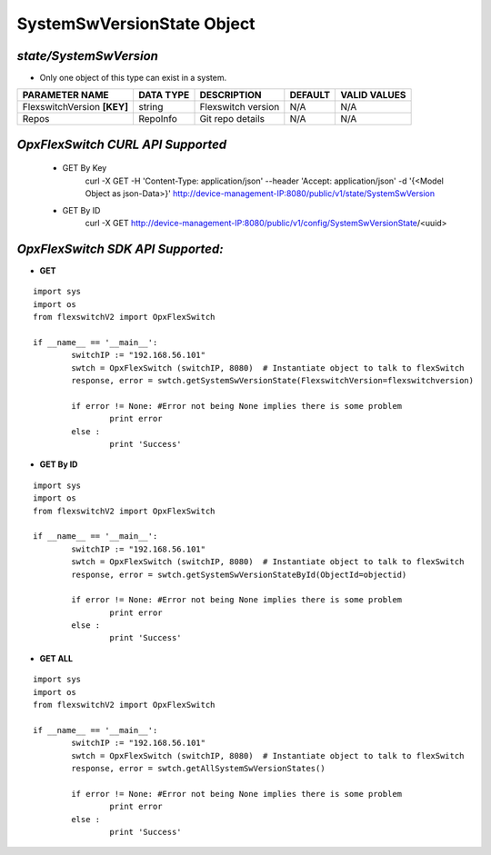 SystemSwVersionState Object
=============================================================

*state/SystemSwVersion*
------------------------------------

- Only one object of this type can exist in a system.

+-----------------------------+---------------+--------------------+-------------+------------------+
|     **PARAMETER NAME**      | **DATA TYPE** |  **DESCRIPTION**   | **DEFAULT** | **VALID VALUES** |
+-----------------------------+---------------+--------------------+-------------+------------------+
| FlexswitchVersion **[KEY]** | string        | Flexswitch version | N/A         | N/A              |
+-----------------------------+---------------+--------------------+-------------+------------------+
| Repos                       | RepoInfo      | Git repo details   | N/A         | N/A              |
+-----------------------------+---------------+--------------------+-------------+------------------+



*OpxFlexSwitch CURL API Supported*
------------------------------------

	- GET By Key
		 curl -X GET -H 'Content-Type: application/json' --header 'Accept: application/json' -d '{<Model Object as json-Data>}' http://device-management-IP:8080/public/v1/state/SystemSwVersion
	- GET By ID
		 curl -X GET http://device-management-IP:8080/public/v1/config/SystemSwVersionState/<uuid>


*OpxFlexSwitch SDK API Supported:*
------------------------------------



- **GET**


::

	import sys
	import os
	from flexswitchV2 import OpxFlexSwitch

	if __name__ == '__main__':
		switchIP := "192.168.56.101"
		swtch = OpxFlexSwitch (switchIP, 8080)  # Instantiate object to talk to flexSwitch
		response, error = swtch.getSystemSwVersionState(FlexswitchVersion=flexswitchversion)

		if error != None: #Error not being None implies there is some problem
			print error
		else :
			print 'Success'


- **GET By ID**


::

	import sys
	import os
	from flexswitchV2 import OpxFlexSwitch

	if __name__ == '__main__':
		switchIP := "192.168.56.101"
		swtch = OpxFlexSwitch (switchIP, 8080)  # Instantiate object to talk to flexSwitch
		response, error = swtch.getSystemSwVersionStateById(ObjectId=objectid)

		if error != None: #Error not being None implies there is some problem
			print error
		else :
			print 'Success'




- **GET ALL**


::

	import sys
	import os
	from flexswitchV2 import OpxFlexSwitch

	if __name__ == '__main__':
		switchIP := "192.168.56.101"
		swtch = OpxFlexSwitch (switchIP, 8080)  # Instantiate object to talk to flexSwitch
		response, error = swtch.getAllSystemSwVersionStates()

		if error != None: #Error not being None implies there is some problem
			print error
		else :
			print 'Success'


